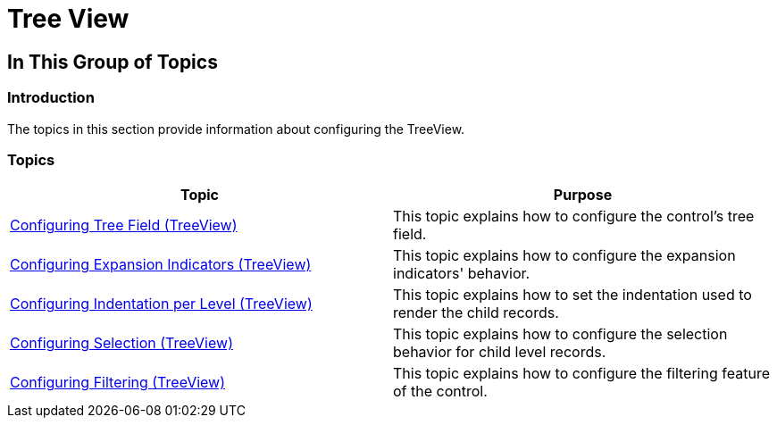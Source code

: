 ﻿////

|metadata|
{
    "name": "xamdatapresenter-configuringviews-treeview",
    "tags": [],
    "controlName": ["xamDataPresenter"],
    "guid": "c9774243-136f-4c04-99e4-3621c98dccaa",  
    "buildFlags": [],
    "createdOn": "2015-02-19T13:11:22.8349294Z"
}
|metadata|
////

= Tree View

== In This Group of Topics

=== Introduction

The topics in this section provide information about configuring the TreeView.

=== Topics

[options="header", cols="a,a"]
|====
|Topic|Purpose

| link:xamdatapresenter-conftreeview-treefield.html[Configuring Tree Field (TreeView)]
|This topic explains how to configure the control's tree field.

| link:xamdatapresenter-conftreeview-expind.html[Configuring Expansion Indicators (TreeView)]
|This topic explains how to configure the expansion indicators' behavior.

| link:xamdatapresenter-conftreeview-indent.html[Configuring Indentation per Level (TreeView)]
|This topic explains how to set the indentation used to render the child records.

| link:xamdatapresenter-conftreeview-selection.html[Configuring Selection (TreeView)]
|This topic explains how to configure the selection behavior for child level records.

| link:xamdatapresenter-conftreeview-filtering.html[Configuring Filtering (TreeView)]
|This topic explains how to configure the filtering feature of the control.

|====